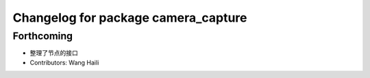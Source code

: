^^^^^^^^^^^^^^^^^^^^^^^^^^^^^^^^^^^^
Changelog for package camera_capture
^^^^^^^^^^^^^^^^^^^^^^^^^^^^^^^^^^^^

Forthcoming
-----------
* 整理了节点的接口
* Contributors: Wang Haili
